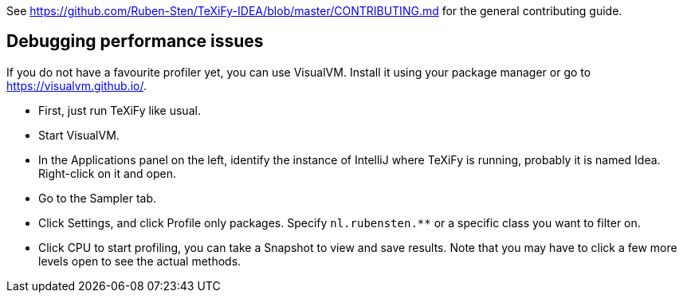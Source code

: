 See https://github.com/Ruben-Sten/TeXiFy-IDEA/blob/master/CONTRIBUTING.md for the general contributing guide.

== Debugging performance issues

If you do not have a favourite profiler yet, you can use VisualVM. Install it using your package manager or go to https://visualvm.github.io/.

* First, just run TeXiFy like usual.
* Start VisualVM.
* In the Applications panel on the left, identify the instance of IntelliJ where TeXiFy is running, probably it is named Idea. Right-click on it and open.
* Go to the Sampler tab.
* Click Settings, and click Profile only packages. Specify `nl.rubensten.**` or a specific class you want to filter on.
* Click CPU to start profiling, you can take a Snapshot to view and save results. Note that you may have to click a few more levels open to see the actual methods.
